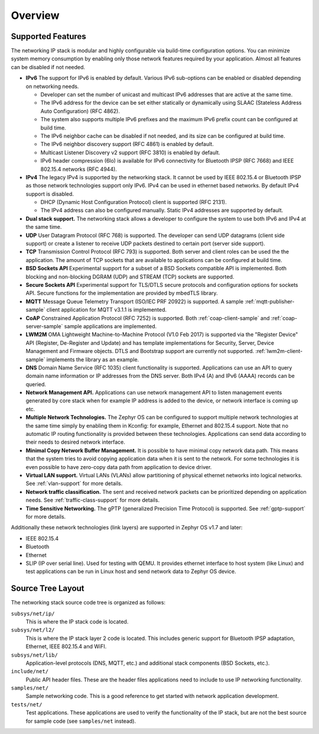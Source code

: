 .. _ip_stack_overview:

Overview
########

Supported Features
******************

The networking IP stack is modular and highly configurable via build-time
configuration options. You can minimize system memory consumption by enabling
only those network features required by your application. Almost all features
can be disabled if not needed.

* **IPv6** The support for IPv6 is enabled by default. Various IPv6 sub-options
  can be enabled or disabled depending on networking needs.

  * Developer can set the number of unicast and multicast IPv6 addresses that
    are active at the same time.
  * The IPv6 address for the device can be set either statically or
    dynamically using SLAAC (Stateless Address Auto Configuration) (RFC 4862).
  * The system also supports multiple IPv6 prefixes and the maximum
    IPv6 prefix count can be configured at build time.
  * The IPv6 neighbor cache can be disabled if not needed, and its size can be
    configured at build time.
  * The IPv6 neighbor discovery support (RFC 4861) is enabled by default.
  * Multicast Listener Discovery v2 support (RFC 3810) is enabled by default.
  * IPv6 header compression (6lo) is available for IPv6 connectivity for
    Bluetooth IPSP (RFC 7668) and IEEE 802.15.4 networks (RFC 4944).

* **IPv4** The legacy IPv4 is supported by the networking stack. It cannot be
  used by IEEE 802.15.4 or Bluetooth IPSP as those network technologies support
  only IPv6. IPv4 can be used in ethernet based networks. By default IPv4
  support is disabled.

  * DHCP (Dynamic Host Configuration Protocol) client is supported (RFC 2131).
  * The IPv4 address can also be configured manually. Static IPv4 addresses
    are supported by default.

* **Dual stack support.** The networking stack allows a developer to configure
  the system to use both IPv6 and IPv4 at the same time.

* **UDP** User Datagram Protocol (RFC 768) is supported. The developer can
  send UDP datagrams (client side support) or create a listener to receive
  UDP packets destined to certain port (server side support).

* **TCP** Transmission Control Protocol (RFC 793) is supported. Both server
  and client roles can be used the the application. The amount of TCP sockets
  that are available to applications can be configured at build time.

* **BSD Sockets API** Experimental support for a subset of a BSD Sockets
  compatible API is implemented. Both blocking and non-blocking DGRAM (UDP)
  and STREAM (TCP) sockets are supported.

* **Secure Sockets API** Experimental support for TLS/DTLS secure protocols and
  configuration options for sockets API. Secure functions for the implementation
  are provided by mbedTLS library.

* **MQTT** Message Queue Telemetry Transport (ISO/IEC PRF 20922) is supported.
  A sample :ref:`mqtt-publisher-sample` client application for MQTT v3.1.1 is
  implemented.

* **CoAP** Constrained Application Protocol (RFC 7252) is supported.
  Both :ref:`coap-client-sample` and :ref:`coap-server-sample` sample
  applications are implemented.

* **LWM2M** OMA Lightweight Machine-to-Machine Protocol (V1.0 Feb 2017) is
  supported via the "Register Device" API (Register, De-Register and Update)
  and has template implementations for Security, Server, Device Management and
  Firmware objects.   DTLS and Bootstrap support are currently not supported.
  :ref:`lwm2m-client-sample` implements the library as an example.

* **DNS** Domain Name Service (RFC 1035) client functionality is supported.
  Applications can use an API to query domain name information or IP addresses
  from the DNS server. Both IPv4 (A) and IPv6 (AAAA) records can be queried.

* **Network Management API.** Applications can use network management API to
  listen management events generated by core stack when for example IP address
  is added to the device, or network interface is coming up etc.

* **Multiple Network Technologies.** The Zephyr OS can be configured to
  support multiple network technologies at the same time simply by enabling
  them in Kconfig: for example, Ethernet and 802.15.4 support. Note that no
  automatic IP routing functionality is provided between these technologies.
  Applications can send data according to their needs to desired network
  interface.

* **Minimal Copy Network Buffer Management.** It is possible to have minimal
  copy network data path. This means that the system tries to avoid copying
  application data when it is sent to the network. For some technologies it
  is even possible to have zero-copy data path from application to device
  driver.

* **Virtual LAN support.** Virtual LANs (VLANs) allow partitioning of physical
  ethernet networks into logical networks. See :ref:`vlan-support` for more
  details.

* **Network traffic classification.** The sent and received network packets can
  be prioritized depending on application needs.
  See :ref:`traffic-class-support` for more details.

* **Time Sensitive Networking.** The gPTP (generalized Precision Time Protocol)
  is supported. See :ref:`gptp-support` for more details.

Additionally these network technologies (link layers) are supported in
Zephyr OS v1.7 and later:

* IEEE 802.15.4
* Bluetooth
* Ethernet
* SLIP (IP over serial line). Used for testing with QEMU. It provides
  ethernet interface to host system (like Linux) and test applications
  can be run in Linux host and send network data to Zephyr OS device.

Source Tree Layout
******************

The networking stack source code tree is organized as follows:

``subsys/net/ip/``
  This is where the IP stack code is located.

``subsys/net/l2/``
  This is where the IP stack layer 2 code is located. This includes generic
  support for Bluetooth IPSP adaptation, Ethernet, IEEE 802.15.4 and WiFI.

``subsys/net/lib/``
  Application-level protocols (DNS, MQTT, etc.) and additional stack
  components (BSD Sockets, etc.).

``include/net/``
  Public API header files. These are the header files applications need
  to include to use IP networking functionality.

``samples/net/``
  Sample networking code. This is a good reference to get started with
  network application development.

``tests/net/``
  Test applications. These applications are used to verify the
  functionality of the IP stack, but are not the best
  source for sample code (see ``samples/net`` instead).

